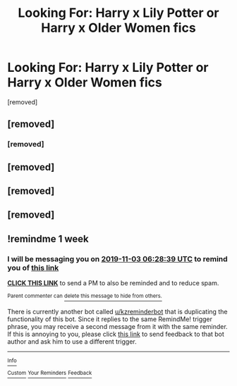 #+TITLE: Looking For: Harry x Lily Potter or Harry x Older Women fics

* Looking For: Harry x Lily Potter or Harry x Older Women fics
:PROPERTIES:
:Author: UnknownEnforcer
:Score: 10
:DateUnix: 1572152464.0
:DateShort: 2019-Oct-27
:FlairText: Request
:END:
[removed]


** [removed]
:PROPERTIES:
:Score: 5
:DateUnix: 1572160514.0
:DateShort: 2019-Oct-27
:END:

*** [removed]
:PROPERTIES:
:Score: 2
:DateUnix: 1572161234.0
:DateShort: 2019-Oct-27
:END:


** [removed]
:PROPERTIES:
:Score: 6
:DateUnix: 1572154116.0
:DateShort: 2019-Oct-27
:END:


** [removed]
:PROPERTIES:
:Score: 2
:DateUnix: 1572162240.0
:DateShort: 2019-Oct-27
:END:


** [removed]
:PROPERTIES:
:Score: 1
:DateUnix: 1572200263.0
:DateShort: 2019-Oct-27
:END:


** !remindme 1 week
:PROPERTIES:
:Score: -1
:DateUnix: 1572157719.0
:DateShort: 2019-Oct-27
:END:

*** I will be messaging you on [[http://www.wolframalpha.com/input/?i=2019-11-03%2006:28:39%20UTC%20To%20Local%20Time][*2019-11-03 06:28:39 UTC*]] to remind you of [[https://np.reddit.com/r/HPfanfiction/comments/dnp0pv/looking_for_harry_x_lily_potter_or_harry_x_older/f5dq2wf/][*this link*]]

[[https://np.reddit.com/message/compose/?to=RemindMeBot&subject=Reminder&message=%5Bhttps%3A%2F%2Fwww.reddit.com%2Fr%2FHPfanfiction%2Fcomments%2Fdnp0pv%2Flooking_for_harry_x_lily_potter_or_harry_x_older%2Ff5dq2wf%2F%5D%0A%0ARemindMe%21%202019-11-03%2006%3A28%3A39%20UTC][*CLICK THIS LINK*]] to send a PM to also be reminded and to reduce spam.

^{Parent commenter can} [[https://np.reddit.com/message/compose/?to=RemindMeBot&subject=Delete%20Comment&message=Delete%21%20dnp0pv][^{delete this message to hide from others.}]]

There is currently another bot called [[/u/kzreminderbot][u/kzreminderbot]] that is duplicating the functionality of this bot. Since it replies to the same RemindMe! trigger phrase, you may receive a second message from it with the same reminder. If this is annoying to you, please click [[https://np.reddit.com/message/compose/?to=kzreminderbot&subject=Feedback%21%20KZ%20Reminder%20Bot][this link]] to send feedback to that bot author and ask him to use a different trigger.

--------------

[[https://np.reddit.com/r/RemindMeBot/comments/c5l9ie/remindmebot_info_v20/][^{Info}]]

[[https://np.reddit.com/message/compose/?to=RemindMeBot&subject=Reminder&message=%5BLink%20or%20message%20inside%20square%20brackets%5D%0A%0ARemindMe%21%20Time%20period%20here][^{Custom}]]
[[https://np.reddit.com/message/compose/?to=RemindMeBot&subject=List%20Of%20Reminders&message=MyReminders%21][^{Your Reminders}]]
[[https://np.reddit.com/message/compose/?to=Watchful1&subject=RemindMeBot%20Feedback][^{Feedback}]]
:PROPERTIES:
:Author: RemindMeBot
:Score: 1
:DateUnix: 1572157740.0
:DateShort: 2019-Oct-27
:END:
